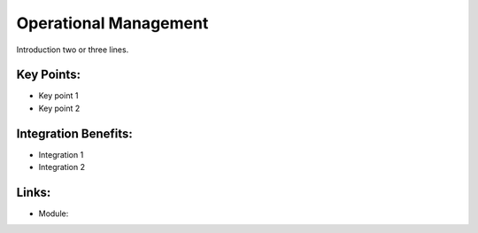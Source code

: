 Operational Management
======================

Introduction two or three lines.

.. raw:: html
 
 <a target="_blank" href="images/operational_management_screenshot.png"><img src="images/operational_management_screenshot.png" width="430" height="250" class="screenshot" /></a>

Key Points:
-----------

* Key point 1
* Key point 2

Integration Benefits:
---------------------

* Integration 1
* Integration 2

Links:
------

* Module:

